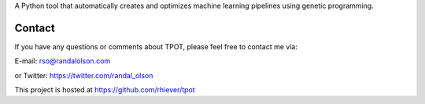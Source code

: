 
A Python tool that automatically creates and optimizes machine learning pipelines using genetic programming.

Contact
=============
If you have any questions or comments about TPOT, please feel free to contact me via:

E-mail: rso@randalolson.com

or Twitter: https://twitter.com/randal_olson

This project is hosted at https://github.com/rhiever/tpot


